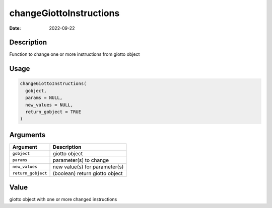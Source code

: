 ========================
changeGiottoInstructions
========================

:Date: 2022-09-22

Description
===========

Function to change one or more instructions from giotto object

Usage
=====

.. code:: r

   changeGiottoInstructions(
     gobject,
     params = NULL,
     new_values = NULL,
     return_gobject = TRUE
   )

Arguments
=========

================== ==============================
Argument           Description
================== ==============================
``gobject``        giotto object
``params``         parameter(s) to change
``new_values``     new value(s) for parameter(s)
``return_gobject`` (boolean) return giotto object
================== ==============================

Value
=====

giotto object with one or more changed instructions
